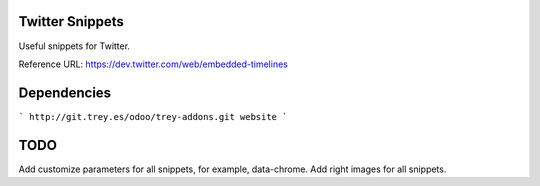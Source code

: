 .. image:: https://img.shields.io/badge/licence-AGPL--3-blue.svg
    :alt: License: AGPL-3

Twitter Snippets
==================

Useful snippets for Twitter.

Reference URL: https://dev.twitter.com/web/embedded-timelines


Dependencies
============
```
http://git.trey.es/odoo/trey-addons.git
website
```

TODO
====
Add customize parameters for all snippets, for example, data-chrome.
Add right images for all snippets.


